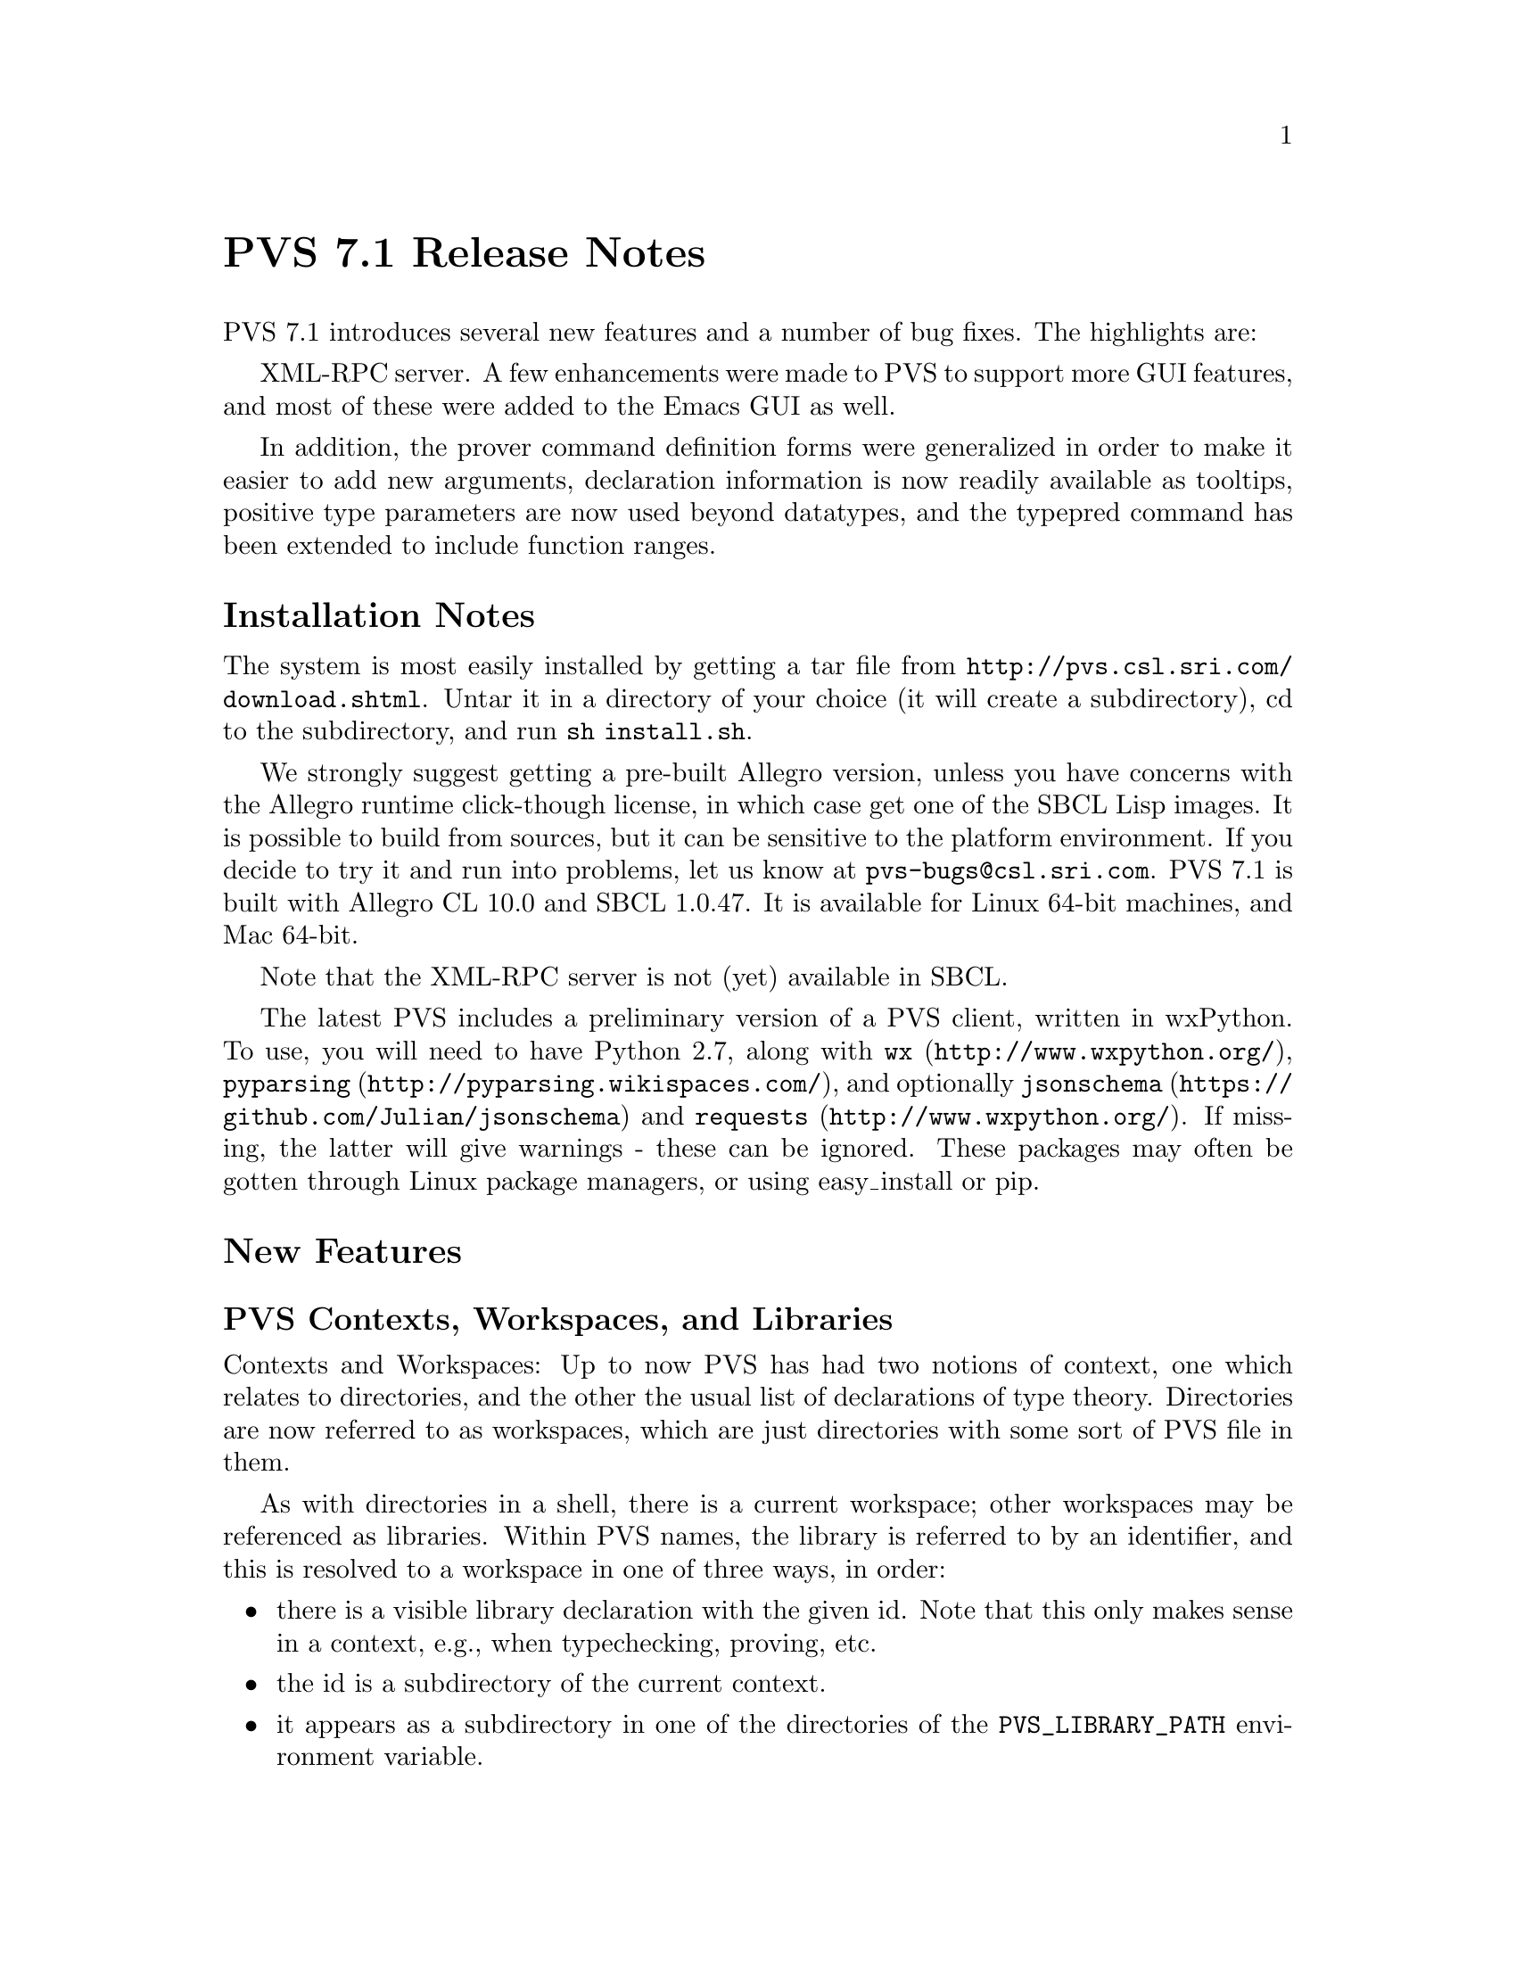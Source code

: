 @node PVS 7.1 Release Notes
@unnumbered PVS 7.1 Release Notes

PVS 7.1 introduces several new features and a number of bug fixes.
The highlights are:
@c @itemize @bullet
@c @item
@c @item
@c @end itemize


XML-RPC server.  A few enhancements were made to PVS to support more GUI
features, and most of these were added to the Emacs GUI as well.

In addition, the prover command definition forms were generalized in order
to make it easier to add new arguments, declaration information is now
readily available as tooltips, positive type parameters are now used beyond
datatypes, and the typepred command has been extended to include function
ranges.

@ifnottex
@menu
* 7.1 Installation Notes::
* 7.1 New Features::
* 7.1 Incompatibilities::
@end menu
@end ifnottex


@node    7.1 Installation Notes
@section Installation Notes

The system is most easily installed by getting a tar file from 
@url{http://pvs.csl.sri.com/download.shtml}.  Untar it in a directory of
your choice (it will create a subdirectory), cd to the subdirectory, and
run @code{sh install.sh}.

We strongly suggest getting a pre-built Allegro version, unless you have
concerns with the Allegro runtime click-though license, in which case get
one of the SBCL Lisp images.  It is possible to build from sources, but it
can be sensitive to the platform environment.  If you decide to try it and
run into problems, let us know at @email{pvs-bugs@@csl.sri.com}.
PVS 7.1 is built with Allegro CL 10.0 and SBCL 1.0.47.  It is available for
Linux 64-bit machines, and Mac 64-bit.

Note that the XML-RPC server is not (yet) available in SBCL.

The latest PVS includes a preliminary version of a PVS client, written in
wxPython.  To use, you will need to have Python 2.7, along with @code{wx}
(@url{http://www.wxpython.org/}), @code{pyparsing}
(@url{http://pyparsing.wikispaces.com/}), and optionally @code{jsonschema}
(@url{https://github.com/Julian/jsonschema}) and @code{requests}
(@url{http://www.wxpython.org/}).  If missing, the latter will give
warnings - these can be ignored.  These packages may often be gotten
through Linux package managers, or using easy_install or pip.

@node    7.1 New Features
@section New Features

@menu
* PVS Contexts, Workspaces, and Libraries::
* PVS Language Changes::
* TCC Formulas and Associated Proofs::
* PVS XML-RPC server::
* GUI::
* Prover GUI::
* PVS Identifier Tooltips::
* Proof Command Definitions::
* Positive Type Parameters::
* Typepred Extension::
* Theory Interpretations::
* TCC Ordering::
* Yices in 7.1::
* 7.1 Development Notes::
@end menu

@node PVS Contexts, Workspaces, and Libraries
@subsection PVS Contexts, Workspaces, and Libraries
Contexts and Workspaces: Up to now PVS has had two notions of context, one
which relates to directories, and the other the usual list of declarations
of type theory.  Directories are now referred to as workspaces, which are
just directories with some sort of PVS file in them.

As with directories in a shell, there is a current workspace; other workspaces
may be referenced as libraries.  Within PVS names, the library is referred to by
an identifier, and this is resolved to a workspace in one of three ways,
in order:
@itemize @bullet
@item
there is a visible library declaration with the given id.  Note that this
only makes sense in a context, e.g., when typechecking, proving, etc.
@item
the id is a subdirectory of the current context.
@item
it appears as a subdirectory in one of the directories of the
@code{PVS_LIBRARY_PATH} environment variable.
@end itemize
Although one can continue to use PVS as before, there are several
advantages to this change:
@itemize @bullet
@item
Speed: in the past, library theories were treated specially, because
references might be relative.  Special class instances were created, and
changing workspaces meant clearing out typechecked forms, even when they
were needed from the new workspace.  In PVS 7.1, changing the current
workspace has no such effect; all the work done in the previous workspace
will be preserved.
@item
Convenience: there is no need to change context to typecheck, prove,
etc. a PVS spec.  These commands now allow the inclusion of a workspace
path, and that workspace is temporarily made the current context.
@end itemize



@node PVS Language Changes
@subsection PVS Language Changes
Prime is allowed in names, e.g., @code{x'}.  Allowed anywhere except the
first character, which must be alphabetic.

(Co)Datatypes may now have ASSUMING parts and theory declarations in
addition to IMPORTINGs, which may appear interleaved in the constructor
declarations.

Expression judgements have been improved.

IF can be given as an application, e.g., IF(b,a,c)

LAMBDA expressions may be given a result type, e.g.,
@code{LAMBDA (x: int) -> int: f(x)}

CASES selections may be given as bindings, rather than just ids, e.g.,
@code{CASES e OF c(x: int | p(x)), ...}

Chained relations: a < b /= c > 4

@node TCC Formulas and Associated Proofs
@subsection TCC Formulas and Associated Proofs


@node PVS XML-RPC server
@subsection PVS XML-RPC server
@subsubsection Introduction

The PVS GUI is an API for the Prototype Verification System (PVS).
In the past, the PVS GUI was based on a modified version of the Emacs
Inferior Lisp Mode (@url{http://ilisp.cons.org/}) interface.  This
generally works well, but there are some issues:
@itemize @bullet
@item
Many new users of PVS are inexperienced not only in formal methods, but
also in the use of Emacs, which has a steep learning curve
@item
Many new users have only been exposed to mouse-and-menu interfaces, such
as Eclipse
@item
ILISP is no longer maintained, and has largely been replaced by Slime
@item
The interface to ILISP is not very flexible, making it difficult to
extend with new features
@end itemize

For these reasons, we decided to create a new API for a PVS GUI.  We have
several constraints we want to satisfy:
@itemize @bullet
@item
PVS should act as a server, with potentially many clients
@item
The interface should be "RESTful", in the same way the internet is,
i.e., there are no heartbeats, simply requests that are answered by PVS
@item
There should be no restriction on the language used to implement a
client
@end itemize

We started to create an Eclipse plugin for PVS, but found this to be
difficult; there is really nothing in Eclipse to support things like proof
windows, or the various popup buffers that PVS normally does through
Emacs.  Note that there is an @code{eclipse} subdirectory in the PVS Git
sources, for anyone who wants to continue this work.

But we took a step back, and started fresh with wxPython, which so far has
proved more flexible, and quicker for prototyping.

The basic architecture consists of a PVS server, with any number of
clients.  A client can make a request to the PVS URI, and PVS will return
a response to that client.  In addition, a client can start an XML-RPC
server and include that URI with the request, which allows PVS to send
requests to the client, e.g., to answer questions, provide file names, or
simply get notifications.

In the long run, we expect to make Emacs an XML-RPC client as well, but
for now, it uses the same ILISP interface.  However, as each JSON method
is defined (often based on the corresponding Emacs command), the same
JSON will be returned to Emacs.  This allows testing at the Emacs level,
and provides an incremental way to move toward making Emacs an XML-RPC
client.

Although PVS allows any number of clients, there is currently only one
main PVS thread.  This means that all clients would share the same proof
session, etc.  This may be useful for collaboration, or for switching
between clients (i.e., different GUIs that provide different features).
In the future we will explore the possibility of having separate threads
associated with different clients, allowing different clients to
simultaneously run different proofs, possibly in different contexts. 

PVS provides an XML-RPC server when started with a @code{-port} value,
e.g., @code{pvs -port 22334}, normally an unused port between 1024 and 65535.
XML-RPC was chosen because it is supported by most modern languages, and
we chose to implement the JSON-RPC 2.0 protocol within XML-RPC.  Directly
using JSON-RPC is possible, but it is not yet widely supported.

There is a single XML-RPC method provided by the PVS server,
@code{pvs.request}, that takes a JSON-RPC request string, and an optional
client URI, which is used to send requests to the client, providing a
2-way communication.  Note that PVS does not keep the client URI after
answering the request, thus clients may be killed and restarted at any
time.  In like manner, PVS can be restarted without needing
to restart any clients, though it may be necessary to change context,
retypecheck, etc.  At the XML-RPC level, the return value includes the
JSON-RPC response, the current PVS context, and the mode (@code{lisp},
@code{prover}, or @code{evaluator}).  Thus if a given client has changed
the context and started a proof, that information is included in the next
request from a different client.

We chose JSON as the data interchange format over XML since it is more
compact, and supported by most languages.  In addition, there is a JSON
Schema available, which we use to describe the API.

Error handling is done as follows.  When an XML-RPC request comes in, PVS
sets up a condition handler to catch any errors that may happen as a
result of processing the request.  If the request is badly formed, for
a nonexistent method, or if the JSON-RPC request does not include an id,
then a response is returned of the form  
@verbatim
{"xmlrpc-error": string, "mode": string, "context": string}
@end verbatim
If the request is well formed and includes an id, the method is invoked
under a new condition handler, and the normal JSON-RPC response is given.
This means that errors are returned even if the JSON-RPC request is a
notification (without an id).  Of course, the client is free to ignore
such errors.

@subsubsection PVS JSON-RPC methods

There are only a few methods currently supported by PVS; a lot of effort
was needed to implement the infrastructure.  In particular, the prover was
not really designed for a different API, and it was necessary to create
hooks for generating a JSON representation of the current goal of a given
proof.

The methods currently supported are listed below.  Note that details about
the possible return values are in the JSON Schema provided with PVS.

@deffn method  list-methods
This method simply lists the currently available methods.
@end deffn

@deffn method  list-client-methods
As described above, PVS may provide information or make requests to the
client.  This method lists all the JSON-RPC requests that PVS will invoke
if it is given a URI at the XML-RPC level.  Currently it consists of
@code{info}, @code{warning}, @code{debug}, @code{buffer}, @code{yes-no},
and @code{dialog}.  The JSON Schema gives details about the format.
@end deffn

@deffn method  help
Gives help for any given method returned by @code{list-methods}.
@end deffn

@deffn method  lisp
Simply sends a string to be evaluated by the PVS lisp interpreter, and
returns a string with the result.  Certainly an aid to debugging, but may
also be useful for other purposes.
@end deffn

@deffn method  change-context
Changes the current context as with the Emacs @code{change-context} command.
@end deffn

@deffn method  typecheck
Typechecks a specified file.  This returns a list of theories, each of
which includes the declarations of that theory, as well as their
locations.
@end deffn

@deffn method  names-info
This is a new method; given a PVS file, it returns an array of PVS
identifiers, their location, the associated declaration (as a string), and
the file and location where the declaration can be found.  This can be
used by the client to provide information about a given identifier when
the mouse is hovering over that identifier.  Clicking on that identifier
could bring up the corresponding file and location.
@end deffn

@deffn method  reset
This interrupts any running process, and resets the system to the state
where no proof or ground evaluator sessions are running.  This may not
clear up low-level server/client problems, as those are on a separate
thread and more difficult to reset.  We're waiting for a situation where
this is an issue.
@end deffn

@deffn method  prove-formula
Given a formula and a theory name, this starts an interactive proof.  The
result is the current goal consisting of a sequent and other fields, 
see the JSON schema for details.
@end deffn

@deffn method  proof-command
This sends the specified proof command to PVS, returning the current goal.
Currently the proof needs to be started with @code{prove-formula}, though in
principle any client (e.g., Emacs) could start the proof and a different
client continue.  It's possible for this to allow collaboration on a
single proof.
@end deffn

@node GUI
@subsection GUI

As described above, the new GUI is built on wxPython.  The executable is
@code{pvs-gui} in the top level PVS directory.  Starting it with no
arguments creates a client with port 22335, and expects the PVS server to
be at port 22334.  Currently you have to start up both, but they can be
started in either order, and if one crashes it can be restarted without
directly affecting the other.  For starting pvs include @code{-port 22334}
with any other arguments you might want.  In principle, pvs can be started
with -raw, meaning no Emacs, but it is easier for debugging to have the
Emacs ILISP interface available.  Run @code{pvs-gui -h} for details on how
to set the ports and debug levels.

The GUI configuration by default is in the file
@code{PVS/python/src/pvside.cfg}, where @code{PVS} is the pvs installation
directory.  At startup, this file is read, then the @code{~/pvside.cfg}
file is read, if it exists.  This has the same syntax as the default
file (with sections and attributes), 
but should include only those sections and attributes that you wish to
overwrite.  This includes things like the default ports, fonts, colors, etc.

Once started, it should be fairly easy to explore and find files, change
context, typecheck, and start proofs.  There is a Help menu that gives
more details.  This is very much an early prototype, and suggestions are
welcome.  Note that the sources are available on GitHub with the rest of
PVS in the python subdirectory.  Please let us know if you would like to
get involved in development of the GUI.

@node Prover GUI
@subsection Prover Emacs UI

The prover has been significantly modified to generate structures suitable
for sending to the GUI.  As a means to test this, a new capability was
added to PVS Emacs, making use of the same JSON forms as those
sent to the GUI.  By default, PVS uses the old display, simply printing
the sequent in the @code{*pvs*} buffer, displaying the @code{Rule?}
prompt, and reading the next prover command.

There are new proof displays available.  These are new, and not well
tested, please send feedback if you try them out.  Keep in mind the
distinction Emacs makes between frames, windows, and buffers.  A frame is 
what most systems call a window; each frame can be moved around on the
desktop, closed, resized, etc.  Frames may be subdivided into windows, and
each window displays a buffer.  Note that buffers are there, even if they
are not currently displayed; there are separate commands for listing
buffers, killing buffers, etc.

There are 6 proof display styles available; @code{no-frame},
@code{0-frame}, @code{1-frame}, @code{2-frame}, @code{3-frame}, and
@code{4-frame}.  As you might guess, the names say how many frames are
involved.  @code{no-frame}, the default, works as in the past.
The rest create separate windows and frames for different parts of a proof
session: the current goal, the command input, the proof commentary, and
optionally the proof script.

The @code{0-frame} uses the same frame as the PVS startup frame, and
splits it into separate windows.  The @code{1-frame} creates a new frame
for this purpose.  The @code{2-frame} puts the commentary in a separate
frame, the @code{3-frame} puts the commentary and proof script in separate
frames, and the @code{4-frame} puts all four parts in separate frames.

The commentary is used for the running commentary of a proof; information
that is part of the proof session, but not really part of a given proof
step.  The command input is currently just a window into the @code{*pvs*}
buffer, which still has the proof as before, even when displays are
active.  The sequent buffer has the feature that hovering the mouse over
an identifier shows the corresponding declaration; this can be very
helpful in proofs.

The different parts of the proof display have associated faces, and can be
customized.  Do @code{M-x customize} and search for @code{pvs} to find all
customizable faces.

@node PVS Identifier Tooltips
@subsection PVS Identifier Tooltips

A new feature of PVS, developed partly for the new GUI, is the ability to
associate tooltips with each PVS identifier of a PVS file or proof
sequent.  These tooltips are only available in typechecked files.  They
are automatically available in the GUI after typechecking; in Emacs, run
@code{M-x pvs-add-tooltips} in any typechecked buffer (including the
prelude) and then move the mouse over identifiers in the buffer to see
their types.  Clicking middle takes you to the file with the cursor at the
declaration.


@node Proof Command Definitions
@subsection Proof Command Definitions

The proof command facility has been revamped, primarily in the argument
handling.  This section is for those who write strategies.

Just to review, strategy definitions such as @code{defstep} have required,
optional, and rest arguments, e.g.,
@example
(defstep foo (a &optional b c &rest d) ...)
@end example
Invocations of @code{foo} require the first argument; if there is a second
argument it is bound to @code{b}, a third argument to @code{c}, and any
remaining arguments are bound to @code{d}.  This is similar to Common
Lisp, but in PVS the optional and rest arguments may also be given as
keywords, so @code{foo} could be invoked as either of the equivalent forms
@example
(foo 3 5 7 11 13)
(foo 3 5 :d (11 13) :c 7)
@end example

In order to add a new argument to a low-level command, (e.g., the
@code{let-reduce?} flag was added to @code{assert}), then to make this
available to other commands such as @code{grind} meant adding it and the
corresponding documentation to those commands.  This is obviously
error-prone.  Recently we wanted to add the @code{actuals?} argument of
replace to @code{grind}, in order to allow @code{grind} to work in type
and actual expressions.  The problem is that @code{grind} invokes
@code{replace*}, which has a @code{&rest fnums} argument; this does not
allow new arguments to be added without modifying existing proofs.

To solve this immediate problem we added the @code{&key} indicator.  It
is similar to the @code{&optional} indicator, but the arguments must be
provided as keywords.  Hence @code{replace*} could now be rewritten from
@example
(defstep replace* (&rest fnums) ...
@end example
to
@example
(defstep replace* (&key actuals? &rest fnums) ...
@end example
Existing proofs would not break, but new proofs could invoke
@code{replace*} with an @code{:actuals? t} argument to have
replacement happen inside of types and actuals.

But this only solves part of the problem; propagating this argument to
strategies such as @code{grind} is still error-prone.  To deal with this,
we added another indicator: @code{&inherit}.  With this, @code{replace*}
can be defined as
@example
(defstep replace* (&rest fnums &inherit replace) ...)
@end example
And now replace* automatically inherits all keyword arguments from
@code{replace}.  Not only that, but any invocations of @code{replace}
within the body of the defstep automatically include keyword invocations
of the @code{replace} call.  In effect, where the body was written simply
as @code{(replace y)}, it is replaced in the actual command by
@example
(replace y :dir dir :hide? hide? :actuals? actuals?
           :dont-delete? dont-delete?)
@end example
Note that this inherited not just the @code{actuals?} argument, but all
the others as well.  Note also that if a new argument is added to
@code{replace}, it will be automatically inherited by @code{replace*}.

@subsubsection Future Work
There is still work to be done; currently optional and key arguments allow
a default, but we want to in addition allow @code{:documentation} and
@code{:kind} keywords, even for required arguments.  The documentation
will be used to document the arguments, rather than have them in the main
documentation of the proof command.  For optional and key arguments, this
documentation will then propagate, so that, e.g., the documentation for
@code{replace*} directly explains the @code{actuals?} argument, without
having to look up @code{replace}.

The @code{:kind} will be used to support refactoring (among other
possibilities).  One problem with refactoring currently is that proofs are
kept as proof scripts, and any types, expressions, etc. are given as
strings.  Thus, for example, a command such as @code{(expand "foo")} will
resolve the name @code{foo}, and expand occurrences of it within the
current sequent.  This is the case even if @code{foo} is overloaded, and
has three definitions in the sequent.  Note that @code{foo} is resolved by
the prover, and the resolutions are used in the subsequent expansions, but
then discarded.  If now the user decides that overloaded @code{foo} is
confusing, and wants to name them apart, there is no way to know which
ones to name apart in proof scripts without rerunning them.

The @code{:kind} keyword will be used to associate a kind with each
argument, which in cases such as above would invoke functions that
generate the resolutions and cache the resolution information with the
proof, in a way that it may be used subsequently for refactoring, etc.

@subsubsection Detailed Description

The basic idea and motivation are above, the rest of this section goes
into more details for those wanting to write new strategies.

The formal arguments list for a new prover command is in a specific order:
required, optional, key, rest, and optional.  The actual syntax is
@verbatim
prover-args ::= {var}*
                [&optional {var | (var initform)}*]
                [&key {var | (var initform)}*]
                [&rest var]
                [&inherit {cmd | (cmd :except var+)}*]
@end verbatim
Required, optional, and rest arguments work exactly as detailed in the
prover guide.  Key arguments are similar to optional arguments, but may
only be specified by keyword, not by position.

The inherit argument is fundamentally different.  A proof command inherits
arguments from other proof commands.  This can only be done for proof
commands that are directly referenced in the body; for example,
@code{grind} inherits from @code{replace*}, not @code{replace}, because
it does not directly call the latter.  There are two aspects to inheriting
arguments from a command.  The first is that the command being defined
takes the union of all the arguments of its own and inherited commands.
The second, is that these inherited arguments are propagated to any calls
of inherited commands.

The inherited arguments are always either optional or key arguments; they
are always treated as key.  Hence the order of inherited arguments is not
an issue, though there is a possible issue if the names of arguments clash
with different meanings.  This can be controlled to some extent by using
the @code{:except} form, specifying the arguments to be ignored of an
inherited command.  If there are more than one unignored arguments with
the same name and different default values, the first is taken as default.
Again, this can easily be controlled, for example, if we have the forms
@example
(defstep foo (x &optional (a 3) &key (b 5) (c 7)) ...)
(defstep bar (y &optional (b 7) &key (a 11) (c 13)) ...)
(defstep baz (z &key (a 13) &inherit (foo :except c) bar) ...)
@end example
Then @code{baz} gives its own default to @code{a}, and takes @code{foo}s
default for @code{b} and @code{bar}s default for @code{c}.

Propagating the arguments to calls is relatively straightforward.  Using
the above as examples, if the body of @code{baz} has an occurrence of
@code{(bar m)}, it is simply replace by @code{(bar m :b b :a a :c c)}
and @code{(foo n)} is replaced by @code{(foo n :a a :b b)}.
Note that multiple invocations may be made to, e.g., @code{foo}, and all
of them are replaced.  Note also that, e.g., one could be as above, while
the second invocation is @code{(foo :c 31 :a 37)}, which gets expanded to
@code{(foo :c 31 :a 37 :b b)}.

The PVS Emacs command @code{M-x help-pvs-prover-strategy} (@code{C-c C-h
s}) now includes the expanded argument list and definitions, as well as
the original forms.  This can be helpful in understanding how the
prover arguments work.

This change has little impact on existing proofs, though in the regression
tests it was found that a couple of strategies defined in the NASA
libraries were not quite correct, but the old strategy mechanism simply
ignored extra arguments.  Now those generate an error.

@node Positive Type Parameters
@subsection Positive Type Parameters
PVS treats positive type parameters specially in datatypes, so that, e.g.,
@code{cons[int](1, null) = cons[nat](1, null)}, but this did not extend
beyond constructors and accessors.  Now PVS treats all definitions
accordingly.  The basic idea is that if a given definition does not depend
directly on the type, and only on the values, then it is safe to ignore
the type parameter - though typechecking may still generate a TCC.

Thus, for example, @code{length[T]((: 2, 3, 5 :))} is 3, regardless of
which numeric subtype T may be, though unprovable TCCs may result (e.g.,
if @code{T} is @code{even}).  Similarly, @code{nth} and @code{every}
depend only on the arguments, not on the types.  An example of a
definition that depends on the types, not merely the arguments, is
@example
th[T: type from int]: theory
 ...
 foo(x: T): int = if (exists (y: T): y > x) then x else 0 endif
 ...
end th
@end example

This change can have an impact on existing proofs, though mostly it makes
them more direct - some proofs involving recursive functions, e.g.,
@code{length[int](x) = length[nat](x)} require convoluted proofs.

@node Typepred Extension
@subsection Typepred Extension

The @code{typepred} prover command was extended to include functional
typepreds.  Thus if @code{f} has type @code{[D -> @{x: R | p(x)@}]}, then
the proof command @code{(typepred "f")} would generate a hypothesis of the
form @code{FORALL (x: D): p(f(x))}.  Note that some commands such as
@code{skolem}, take a flag that causes typepreds to be generated - this
would also include these functional typepreds.

@node TCC Ordering
@subsection TCC Ordering

TCCs that depended on conjunctive forms were generated in some cases in
reverse.  This has no bearing on soundness or correctness, but some
meta-analysis of PVS was made more difficult because of this, so it was
fixed.

@node Yices in 7.1
@subsection Yices

The yices prover commands have been fully integrated into PVS, and Yices
versions 1 and 2 are included in the distribution.

@node 7.1 Development Notes
@subsection Development Notes

with-context, cam

@node    7.1 Incompatibilities
@section Incompatibilities

There are three primary sources of incompatibilities with this release.
This first is due to more rigorous checking of arguments in proof
commands.  In the past, if there were left over arguments after pairing
command arguments with their invocation, they were simply ignored.  Now an
error is invoked.  Generally these are easy to debug, and they usually
indicate a programming error to begin with.

TCC ordering can affect formula numbering (e.g. @code{foo_TCC1} and
@code{foo_TCC2} could be swapped, and within a proof, the branches may be
swapped.  In the regression tests, this was fairly rare.

The addition of more typepred information in proofs leads to additional
hypotheses, and this can cause formula numbers to be shifted.

In the past, the typechecker was a little strict in creating new variables
when a formula change was made (e.g., expanding a definition).  It tends
to keep the existing variable name more often.  Occasionally, this means a
reference to, e.g., ``i_1'' should be changed to ``i''.
